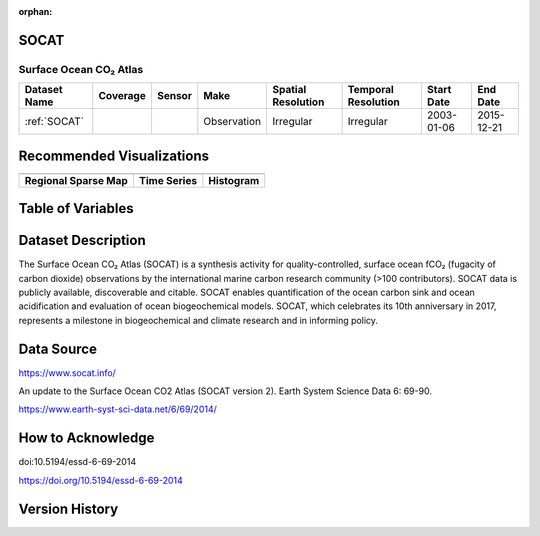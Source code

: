 :orphan:

.. _SOCAT:


SOCAT
*****

Surface Ocean CO₂ Atlas
#######################


.. |cruise| image:: /_static/catalog_thumbnails/sailboat.png
   :scale: 10%
   :align: middle

.. |globe| image:: /_static/catalog_thumbnails/globe.png
  :scale: 10%
  :align: middle

.. |sm| image:: /_static/tutorial_pics/sparse_mapping.png
  :align: middle
  :scale: 10%
  :target: ../../tutorials/regional_map_sparse.html


.. |ts| image:: /_static/tutorial_pics/TS.png
  :align: middle
  :scale: 25%
  :target: ../../tutorials/time_series.html

.. |hst| image:: /_static/tutorial_pics/hist.png
  :align: middle
  :scale: 25%
  :target: ../../tutorials/histogram.html

.. |sec| image:: /_static/tutorial_pics/section.png
  :align: middle
  :scale: 20%
  :target: ../../tutorials/section.html

.. |dep| image:: /_static/tutorial_pics/depth_profile.png
  :align: middle
  :scale: 25%
  :target: ../../tutorials/depth_profile.html

.. |edy| image:: /_static/tutorial_pics/eddy_sampling.png
  :align: middle
  :scale: 25%
  :target: ../../tutorials/eddy.html


+------------------------+----------+--------+-------------+----------------------------+----------------------+--------------+------------+
| Dataset Name           | Coverage | Sensor |  Make       |     Spatial Resolution     | Temporal Resolution  |  Start Date  |  End Date  |
+========================+==========+========+=============+============================+======================+==============+============+
| :ref:`SOCAT`           | |globe|  ||cruise|| Observation |     Irregular              |        Irregular     |  2003-01-06  | 2015-12-21 |
+------------------------+----------+--------+-------------+----------------------------+----------------------+--------------+------------+


Recommended Visualizations
**************************

+---------------------------+---------------------------+---------------------------+
| |sm|                      |    |ts|                   |           |hst|           |
+---------------------------+---------------------------+---------------------------+
|**Regional Sparse Map**    | **Time Series**           |  **Histogram**            |
+---------------------------+---------------------------+---------------------------+

Table of Variables
******************

.. raw:: html

    <iframe src="../../_static/var_tables/SOCAT/SOCAT.html"  frameborder = 0 height = '200px' width="100%">></iframe>



Dataset Description
*******************

The Surface Ocean CO₂ Atlas (SOCAT) is a synthesis activity for quality-controlled, surface ocean fCO₂ (fugacity of carbon dioxide) observations by the international marine carbon research community (>100 contributors). SOCAT data is publicly available, discoverable and citable. SOCAT enables quantification of the ocean carbon sink and ocean acidification and evaluation of ocean biogeochemical models. SOCAT, which celebrates its 10th anniversary in 2017, represents a milestone in biogeochemical and climate research and in informing policy.


Data Source
***********

https://www.socat.info/

An update to the Surface Ocean CO2 Atlas (SOCAT version 2). Earth System Science Data 6: 69-90.

https://www.earth-syst-sci-data.net/6/69/2014/

How to Acknowledge
******************

doi:10.5194/essd-6-69-2014

https://doi.org/10.5194/essd-6-69-2014


Version History
***************
